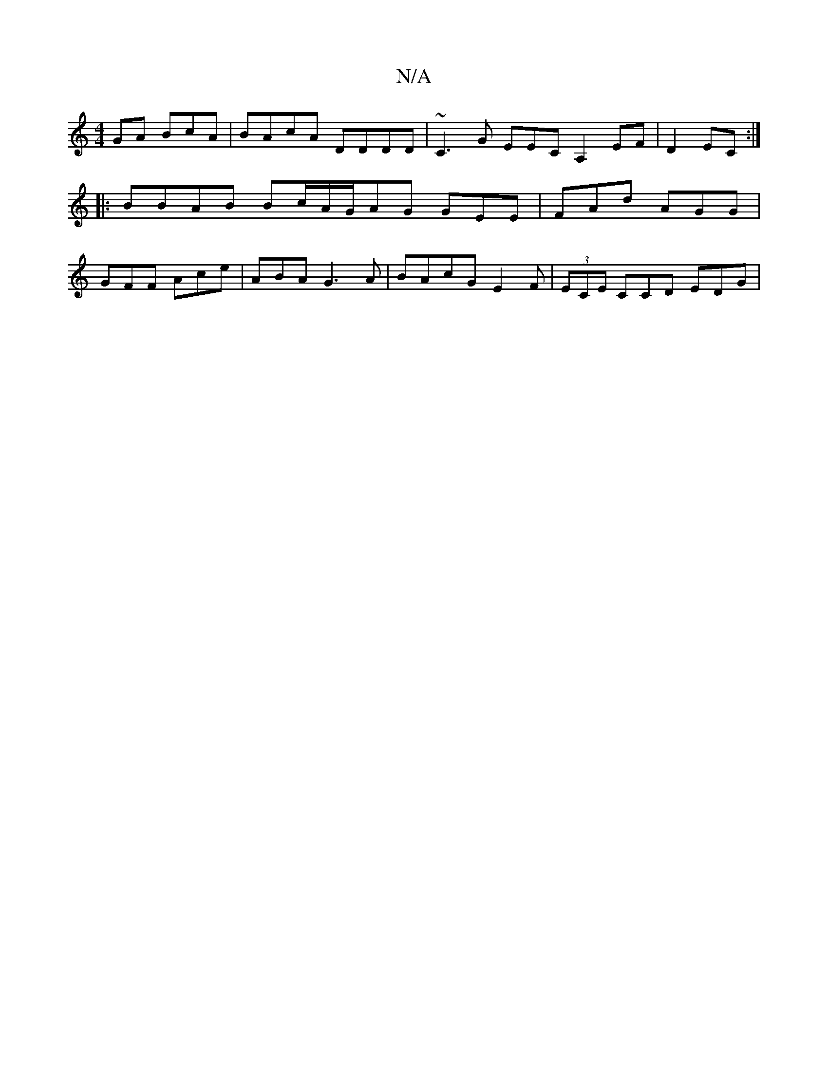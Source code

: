 X:1
T:N/A
M:4/4
R:N/A
K:Cmajor
/GA BcA|BAcA DDDD|~C3G EECA,2EF|D2 EC:|
|:BBAB Bc/A/G/AG GEE|FAd AGG |
GFF Ace|ABA G3A|BAcG E2F |(3ECE CCD EDG|

EDF GBd|
EcB AFG|AAG GGE|EDD AEF|~E2F Adg|aba gef | bfd egg | age Afe | aec e2f|g2g bfg